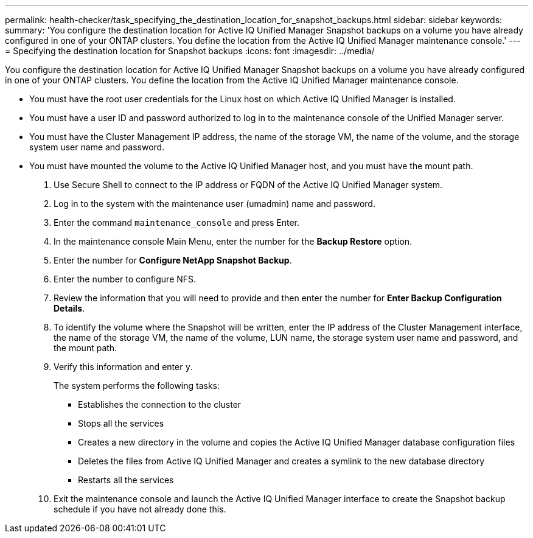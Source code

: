 ---
permalink: health-checker/task_specifying_the_destination_location_for_snapshot_backups.html
sidebar: sidebar
keywords: 
summary: 'You configure the destination location for Active IQ Unified Manager Snapshot backups on a volume you have already configured in one of your ONTAP clusters. You define the location from the Active IQ Unified Manager maintenance console.'
---
= Specifying the destination location for Snapshot backups
:icons: font
:imagesdir: ../media/

[.lead]
You configure the destination location for Active IQ Unified Manager Snapshot backups on a volume you have already configured in one of your ONTAP clusters. You define the location from the Active IQ Unified Manager maintenance console.

* You must have the root user credentials for the Linux host on which Active IQ Unified Manager is installed.
* You must have a user ID and password authorized to log in to the maintenance console of the Unified Manager server.
* You must have the Cluster Management IP address, the name of the storage VM, the name of the volume, and the storage system user name and password.
* You must have mounted the volume to the Active IQ Unified Manager host, and you must have the mount path.

. Use Secure Shell to connect to the IP address or FQDN of the Active IQ Unified Manager system.
. Log in to the system with the maintenance user (umadmin) name and password.
. Enter the command `maintenance_console` and press Enter.
. In the maintenance console Main Menu, enter the number for the *Backup Restore* option.
. Enter the number for *Configure NetApp Snapshot Backup*.
. Enter the number to configure NFS.
. Review the information that you will need to provide and then enter the number for *Enter Backup Configuration Details*.
. To identify the volume where the Snapshot will be written, enter the IP address of the Cluster Management interface, the name of the storage VM, the name of the volume, LUN name, the storage system user name and password, and the mount path.
. Verify this information and enter `y`.
+
The system performs the following tasks:

 ** Establishes the connection to the cluster
 ** Stops all the services
 ** Creates a new directory in the volume and copies the Active IQ Unified Manager database configuration files
 ** Deletes the files from Active IQ Unified Manager and creates a symlink to the new database directory
 ** Restarts all the services

. Exit the maintenance console and launch the Active IQ Unified Manager interface to create the Snapshot backup schedule if you have not already done this.
